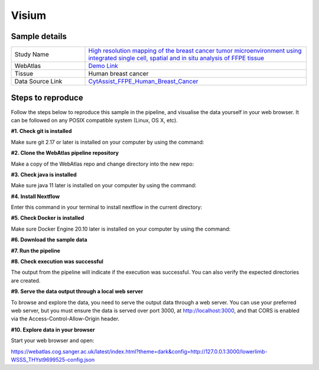 .. _example_visium:

Visium
======

Sample details
**************

.. list-table::
   :widths: 25 75
   :header-rows: 0

   * - Study Name
     - `High resolution mapping of the breast cancer tumor microenvironment using integrated single cell, spatial and in situ analysis of FFPE tissue <https://www.10xgenomics.com/products/xenium-in-situ/preview-dataset-human-breast>`__
   * - WebAtlas
     - `Demo Link <https://webatlas.cog.sanger.ac.uk/latest/index.html?config=https://webatlas.cog.sanger.ac.uk/configs/dev/visium/human/breast/cancer/config.json>`__     
   * - Tissue
     - Human breast cancer
   * - Data Source Link
     - `CytAssist_FFPE_Human_Breast_Cancer <https://www.10xgenomics.com/products/xenium-in-situ/preview-dataset-human-breast>`__

Steps to reproduce
******************

.. raw:: html

    <div style="position: relative; padding-bottom: 56.25%; height: 0; overflow: hidden; max-width: 100%; height: auto; margin-bottom: 20px;">
        <iframe src="https://www.youtube.com/embed/ScMzIvxBSi4" frameborder="0" allowfullscreen style="position: absolute; top: 0; left: 0; width: 100%; height: 100%;"></iframe>
    </div>

Follow the steps below to reproduce this sample in the pipeline, and visualise the data yourself in your web browser. 
It can be followed on any POSIX compatible system (Linux, OS X, etc).

**#1. Check git is installed**

Make sure git 2.17 or later is installed on your computer by using the command:

.. code-block:: shell
   :caption: Input

   git --version

.. code-block:: shell
   :caption: Output

   git version 2.25.1

**#2. Clone the WebAtlas pipeline repository**

Make a copy of the WebAtlas repo and change directory into the new repo: 

.. code-block:: shell
   :caption: Input

   git clone https://github.com/haniffalab/webatlas-pipeline.git
   cd webatlas-pipeline

.. code-block:: shell
   :caption: Output
    
   Cloning into 'webatlas-pipeline'...
   remote: Enumerating objects: 1966, done.
   remote: Counting objects: 100% (341/341), done.
   remote: Compressing objects: 100% (144/144), done.
   remote: Total 1966 (delta 227), reused 204 (delta 195), pack-reused 1625
   Receiving objects: 100% (1966/1966), 5.78 MiB | 5.91 MiB/s, done.
   Resolving deltas: 100% (1292/1292), done.

**#3. Check java is installed**

Make sure java 11 later is installed on your computer by using the command:

.. code-block:: shell
   :caption: Input

   java -version

.. code-block:: shell
   :caption: Output
   
   openjdk version "11.0.18" 2023-01-17
   OpenJDK Runtime Environment (build 11.0.18+10-post-Ubuntu-0ubuntu120.04.1)
   OpenJDK 64-Bit Server VM (build 11.0.18+10-post-Ubuntu-0ubuntu120.04.1, mixed mode, sharing)

**#4. Install Nextflow**

Enter this command in your terminal to install nextflow in the current directory:

.. code-block:: shell
   :caption: Input

   curl -s https://get.nextflow.io | bash

.. code-block:: shell
   :caption: Output
   
   CAPSULE: Downloading dependency org.apache.ivy:ivy:jar:2.5.1
   ...
   CAPSULE: Downloading dependency io.nextflow:nf-commons:jar:23.04.1
                                                                        
         N E X T F L O W
         version 23.04.1 build 5866
         created 15-04-2023 06:51 UTC (07:51 BST)
         cite doi:10.1038/nbt.3820
         http://nextflow.io


   Nextflow installation completed. Please note:
   - the executable file `nextflow` has been created in the folder: ./webatlas-pipeline
   - you may complete the installation by moving it to a directory in your $PATH

**#5. Check Docker is installed**

Make sure Docker Engine 20.10 later is installed on your computer by using the command:

.. code-block:: shell
   :caption: Input

   docker version

.. code-block:: shell
   :caption: Output

   Client: Docker Engine - Community
   Version:           23.0.4
   API version:       1.42
   Go version:        go1.19.8
   Git commit:        f480fb1
   Built:             Fri Apr 14 10:32:23 2023
   OS/Arch:           linux/amd64
   Context:           default

**#6. Download the sample data**

.. code-block:: shell
   :caption: Input

   mkdir -p ./input/CytAssist_FFPE_Human_Breast_Cancer
   wget https://cf.10xgenomics.com/samples/spatial-exp/2.0.0/CytAssist_FFPE_Human_Breast_Cancer/CytAssist_FFPE_Human_Breast_Cancer_image.tif -P ./input/CytAssist_FFPE_Human_Breast_Cancer
   wget https://cf.10xgenomics.com/samples/spatial-exp/2.0.0/CytAssist_FFPE_Human_Breast_Cancer/CytAssist_FFPE_Human_Breast_Cancer_tissue_image.tif -P ./input/CytAssist_FFPE_Human_Breast_Cancer
   wget https://cf.10xgenomics.com/samples/spatial-exp/2.0.0/CytAssist_FFPE_Human_Breast_Cancer/CytAssist_FFPE_Human_Breast_Cancer_possorted_genome_bam.bam.bai -P ./input/CytAssist_FFPE_Human_Breast_Cancer
   wget https://cf.10xgenomics.com/samples/spatial-exp/2.0.0/CytAssist_FFPE_Human_Breast_Cancer/CytAssist_FFPE_Human_Breast_Cancer_analysis.tar.gz -P ./input/CytAssist_FFPE_Human_Breast_Cancer
   wget https://cf.10xgenomics.com/samples/spatial-exp/2.0.0/CytAssist_FFPE_Human_Breast_Cancer/CytAssist_FFPE_Human_Breast_Cancer_filtered_feature_bc_matrix.h5 -P ./input/CytAssist_FFPE_Human_Breast_Cancer
   wget https://cf.10xgenomics.com/samples/spatial-exp/2.0.0/CytAssist_FFPE_Human_Breast_Cancer/CytAssist_FFPE_Human_Breast_Cancer_raw_feature_bc_matrix.h5 -P ./input/CytAssist_FFPE_Human_Breast_Cancer
   wget https://cf.10xgenomics.com/samples/spatial-exp/2.0.0/CytAssist_FFPE_Human_Breast_Cancer/CytAssist_FFPE_Human_Breast_Cancer_spatial.tar.gz -P ./input/CytAssist_FFPE_Human_Breast_Cancer
   wget https://cf.10xgenomics.com/samples/spatial-exp/2.0.0/CytAssist_FFPE_Human_Breast_Cancer/CytAssist_FFPE_Human_Breast_Cancer_filtered_feature_bc_matrix.tar.gz -P ./input/CytAssist_FFPE_Human_Breast_Cancer
   wget https://cf.10xgenomics.com/samples/spatial-exp/2.0.0/CytAssist_FFPE_Human_Breast_Cancer/CytAssist_FFPE_Human_Breast_Cancer_raw_feature_bc_matrix.tar.gz -P ./input/CytAssist_FFPE_Human_Breast_Cancer
   wget https://cf.10xgenomics.com/samples/spatial-exp/2.0.0/CytAssist_FFPE_Human_Breast_Cancer/CytAssist_FFPE_Human_Breast_Cancer_molecule_info.h5 -P ./input/CytAssist_FFPE_Human_Breast_Cancer
   wget https://cf.10xgenomics.com/samples/spatial-exp/2.0.0/CytAssist_FFPE_Human_Breast_Cancer/CytAssist_FFPE_Human_Breast_Cancer_cloupe.cloupe -P ./input/CytAssist_FFPE_Human_Breast_Cancer
   wget https://cf.10xgenomics.com/samples/spatial-exp/2.0.0/CytAssist_FFPE_Human_Breast_Cancer/CytAssist_FFPE_Human_Breast_Cancer_possorted_genome_bam.bam -P ./input/CytAssist_FFPE_Human_Breast_Cancer
   wget https://cf.10xgenomics.com/samples/spatial-exp/2.0.0/CytAssist_FFPE_Human_Breast_Cancer/CytAssist_FFPE_Human_Breast_Cancer_metrics_summary.csv -P ./input/CytAssist_FFPE_Human_Breast_Cancer

.. code-block:: shell
   :caption: Output

   --2023-05-17 12:43:58--  https://storage.googleapis.com/haniffa-lab/resources/docs/webatlas/example-workflows/visium/WSSS_THYst9699525.tar.gz
   Resolving storage.googleapis.com (storage.googleapis.com)... 172.217.169.16, 216.58.212.208, 216.58.212.240, ...
   Connecting to storage.googleapis.com (storage.googleapis.com)|172.217.169.16|:443... connected.
   HTTP request sent, awaiting response... 200 OK
   Length: 245291993 (234M) [application/gzip]
   Saving to: ‘WSSS_THYst9699525.tar.gz’

   WSSS_THYst9699525.tar.gz                  100%[=====================================================================================>] 233.93M  16.1MB/s    in 15s     

   2023-05-17 12:44:13 (15.8 MB/s) - ‘WSSS_THYst9699525.tar.gz’ saved [245291993/245291993]

**#7. Run the pipeline**

.. code-block:: shell
   :caption: Input

   NXF_VER=22.04.5 ./nextflow run main.nf -params-file templates/examples/CytAssist_FFPE_Human_Breast_Cancer.yaml -entry Full_pipeline

.. code-block:: shell
   :caption: Output

   N E X T F L O W  ~  version 22.10.6
   Launching `main.nf` [intergalactic_tuckerman] DSL2 - revision: 903c9797fa
   executor >  local (7)
   executor >  local (7)
   [42/8000d9] process > Full_pipeline:Process_files:route_file (h5ad, WSSS_THYst9699525.h5ad)                    [100%] 1 of 1 ✔
   [fa/e7a593] process > Full_pipeline:Process_images:Generate_image ([lowerlimb, visium-WSSS_THYst9699525], l... [100%] 1 of 1 ✔
   [42/2a6dab] process > Full_pipeline:Process_images:image_to_zarr (S3364_C59-FLEG-FO1_C1_HnE-2020-10-07-10.0... [100%] 2 of 2 ✔
   [4e/59100f] process > Full_pipeline:Process_images:ome_zarr_metadata (METADATA.ome.xml)                        [100%] 2 of 2 ✔
   [58/0f5162] process > Full_pipeline:Output_to_config:Build_config ([lowerlimb, visium-WSSS_THYst9699525])      [100%] 1 of 1 ✔

   lowerlimb-visium-WSSS_THYst9699525-anndata.zarr


   {"dimOrder": "XYZCT", "channel_names": [], "X": "15040", "Y": "26680", "Z": "1", "C": "1", "T": "1"}


   {"dimOrder": "XYZCT", "channel_names": [], "X": "15040", "Y": "26680", "Z": "1", "C": "3", "T": "1"}

**#8. Check execution was successful**

The output from the pipeline will indicate if the execution was successful. You can also
verify the expected directories are created. 

.. code-block:: shell
   :caption: Input

   ls -l ./output/CytAssist_FFPE_Human_Breast_Cancer/0.0.1

.. code-block:: shell
   :caption: Output

   drwxrwxr-x 11 dave dave      4096 May 10 11:35 lowerlimb-WSSS_THYst9699525-anndata.zarr
   -rw-r--r--  1 dave dave      5104 May 10 11:36 lowerlimb-WSSS_THYst9699525-config.json
   -rw-r--r--  1 dave dave 802534656 May 10 11:35 lowerlimb-WSSS_THYst9699525-label.tif
   drwxrwxr-x  4 dave dave      4096 May 10 11:35 lowerlimb-WSSS_THYst9699525-label.zarr
   drwxrwxr-x  4 dave dave      4096 May 10 11:36 lowerlimb-WSSS_THYst9699525-raw.zarr

**#9. Serve the data output through a local web server**

To browse and explore the data, you need to serve the output data through a web server.
You can use your preferred web server, but you must ensure the data is served over port 3000, 
at http://localhost:3000, and that CORS is enabled via the Access-Control-Allow-Origin header.

.. code-block:: shell
   :caption: Input

   npx http-server ./output/CytAssist_FFPE_Human_Breast_Cancer/0.0.1 --port 3000 --cors

.. code-block:: shell
   :caption: Output

   Starting up http-server, serving ./

   http-server version: 14.1.1

   http-server settings: 
   CORS: true
   Cache: 3600 seconds
   Connection Timeout: 120 seconds
   Directory Listings: visible
   AutoIndex: visible
   Serve GZIP Files: false
   Serve Brotli Files: false
   Default File Extension: none

   Available on:
   http://127.0.0.1:3000
   http://192.168.0.23:3000
   Hit CTRL-C to stop the server

**#10. Explore data in your browser**

Start your web browser and open:

https://webatlas.cog.sanger.ac.uk/latest/index.html?theme=dark&config=http://127.0.0.1:3000/lowerlimb-WSSS_THYst9699525-config.json